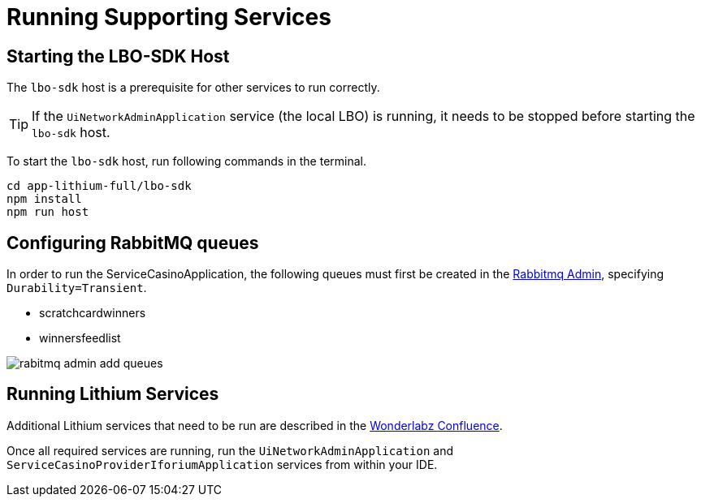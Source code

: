 = Running Supporting Services

== Starting the LBO-SDK Host

The `lbo-sdk` host is a prerequisite for other services to run correctly.

TIP: If the `UiNetworkAdminApplication` service (the local LBO) is running, it needs to be stopped before starting the `lbo-sdk` host.

To start the `lbo-sdk` host, run following commands in the terminal.

[code,bash]
----
cd app-lithium-full/lbo-sdk
npm install
npm run host
----

== Configuring RabbitMQ queues

In order to run the ServiceCasinoApplication, the following queues must first be created in the http://localhost:15672/#/queues[Rabbitmq Admin], specifying `Durability=Transient`.

- scratchcardwinners
- winnersfeedlist

image::images/rabitmq-admin-add-queues.png[]

== Running Lithium Services

Additional Lithium services that need to be run are described in the link:https://playsafe.atlassian.net/wiki/spaces/LITHIUM/pages/1674936347/How+To+Setup+Lithium+Local+Development#Step-6---Run-the-Services[Wonderlabz Confluence].

Once all required services are running, run the `UiNetworkAdminApplication` and `ServiceCasinoProviderIforiumApplication` services from within your IDE.
